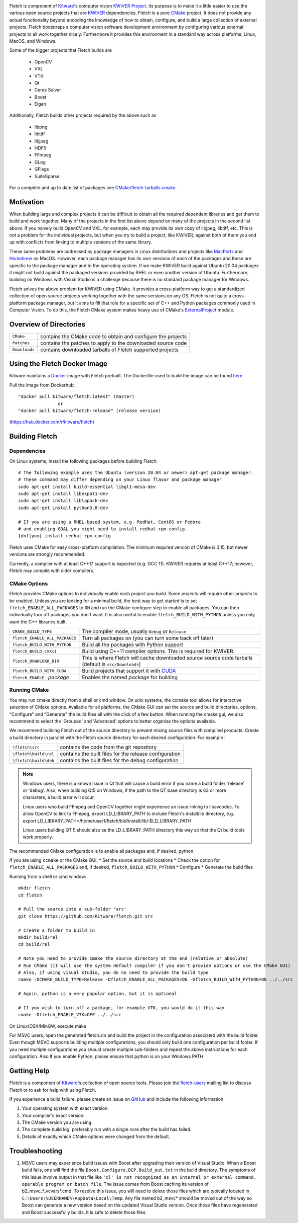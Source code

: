 .. image:: Doc/fletch_title.png
   :alt: Fletch

Fletch is component of Kitware_'s computer vision `KWIVER Project`_.
Its purpose is to make it a little easier to use the
various open source projects that are KWIVER_ dependencies.  Fletch is a
pure CMake_ project.  It does not provide any actual functionality beyond
encoding the knowledge of how to obtain, configure, and build a large
collection of external projects.  Fletch bootstraps a computer vision software
development environment by configuring various external projects to all work
together nicely.  Furthermore it provides this environment in a standard way
across platforms: Linux, MacOS, and Windows.

Some of the bigger projects that Fletch builds are

 - OpenCV
 - VXL
 - VTK
 - Qt
 - Ceres Solver
 - Boost
 - Eigen

Additionally, Fletch builds other projects required by the above such as

 - libpng
 - libtiff
 - libjpeg
 - HDF5
 - FFmpeg
 - GLog
 - GFlags
 - SuiteSparse

For a complete and up to date list of packages see `<CMake/fletch-tarballs.cmake>`_.


Motivation
==========

When building large and complex projects it can be difficult to obtain all
the required dependent libraries and get them to build and work together.
Many of the projects in the first list above depend on many of the projects
in the second list above.  If you naively build OpenCV and VXL, for example,
each may provide its own copy of libjpeg, libtiff, etc.  This is not a problem
for the individual projects, but when you try to build a project, like KWIVER,
against both of them you end up with conflicts from linking to multiple
versions of the same library.

These same problems are addressed by package managers in Linux distributions
and projects like `MacPorts <https://www.macports.org/>`_ and `Homebrew <https://brew.sh/>`_
on MacOS.  However, each package manager has
its own versions of each of the packages and these are specific to the package
manager and to the operating system.  If we make KWIVER build against Ubuntu
20.04 packages it might not build against the packaged versions provided by RHEL
or even another version of Ubuntu.  Furthermore, building on Windows with
Visual Studio is a challenge because there is no standard package manager
for Windows.

Fletch solves the above problem for KWIVER using CMake.  It provides a
cross-platform way to get a standardized collection of open source projects
working together with the same versions on any OS.  Fletch is not quite
a cross-platform package manager, but it aims to fill that role for a
specific set of C++ and Python packages commonly used in Computer Vision.
To do this, the Fletch CMake system makes heavy use of CMake's
`ExternalProject <https://cmake.org/cmake/help/latest/module/ExternalProject.html>`_ module.

Overview of Directories
=======================

============= ==================================================================
``CMake``     contains the CMake code to obtain and configure the projects
``Patches``   contains the patches to apply to the downloaded source code
``Downloads`` contains downloaded tarballs of Fletch supported projects
============= ==================================================================

Using the Fletch Docker Image
=============================

Kitware maintains a `Docker <https://www.docker.com/>`_ image with Fletch prebuilt.
The Dockerfile used to build the image can be found `here <dockerfile>`_

Pull the image from Dockerhub::

 "docker pull kitware/fletch:latest" (master)
                or
 "docker pull kitware/fletch:release" (release version)

(`https://hub.docker.com/r/kitware/fletch <https://hub.docker.com/r/kitware/fletch>`_)


Building Fletch
===============

Dependencies
------------

On Linux systems, install the following packages before building Fletch::

  # The following example uses the Ubuntu (version 20.04 or newer) apt-get package manager.
  # These command may differ depending on your Linux flavor and package manager
  sudo apt-get install build-essential libgl1-mesa-dev
  sudo apt-get install libexpat1-dev
  sudo apt-get install liblapack-dev
  sudo apt-get install python3.8-dev

  # If you are using a RHEL-based system, e.g. RedHat, CentOS or Fedora
  # and enabling GDAL you might need to install redhat-rpm-config.
  {dnf|yum} install redhat-rpm-config

Fletch uses CMake for easy cross-platform compilation. The
minimum required version of CMake is 3.15, but newer versions are strongly
recommended.

Currently, a compiler with at least C++17 support is expected (e.g. GCC 11).  KWIVER requires at least C++17; however, Fletch may compile with older compilers.

CMake Options
-------------

Fletch provides CMake options to individually enable each project you build.
Some projects will require other projects to be enabled.  Unless you are looking
for a minimal build, the best way to get started is to set
``fletch_ENABLE_ALL_PACKAGES`` to ``ON`` and run the CMake configure step to
enable all packages.  You can then individually turn off packages you don't
want.  It is also useful to enable ``fletch_BUILD_WITH_PYTHON`` unless you only
want the C++ libraries built.

============================== ====================================================
``CMAKE_BUILD_TYPE``           The compiler mode, usually ``Debug`` or ``Release``
``fletch_ENABLE_ALL_PACKAGES`` Turn all packages on
                               (you can turn some back off later)
``fletch_BUILD_WITH_PYTHON``   Build all the packages with Python support
``fletch_BUILD_CXX11``         Build using C++11 compiler options.
                               This is required for KWIVER.
``fletch_DOWNLOAD_DIR``        This is where Fletch will cache downloaded source
                               source code tarballs (default is ``src/Downloads``)
``fletch_BUILD_WITH_CUDA``     Build projects that support it with `CUDA <https://www.geforce.com/hardware/technology/cuda>`_
``fletch_ENABLE_`` *package*   Enables the named *package* for building
============================== ====================================================

Running CMake
-------------

You may run cmake directly from a shell or cmd window.
On unix systems, the ccmake tool allows for interactive selection of CMake options.
Available for all platforms, the CMake GUI can set the source and build directories, options,
"Configure" and "Generate" the build files all with the click of a few button.
When running the cmake gui, we also recommend to select the 'Grouped' and 'Advanced' options
to better organize the options available.

We recommend building Fletch out of the source directory to prevent mixing
source files with compiled products.  Create a build directory in parallel
with the Fletch source directory for each desired configuration. For example :

========================== ===================================================================
``\fletch\src``             contains the code from the git repository
``\fletch\build\rel``       contains the built files for the release configuration
``\fletch\build\deb``       contains the built files for the debug configuration
========================== ===================================================================


.. note::
   Windows users, there is a known issue in Qt that will cause a build error if you name a build folder 'release' or 'debug'.
   Also, when building Qt5 on Windows, if the path to the QT base directory is 63 or more characters, a build error will occur.

   Linux users who build FFmpeg and OpenCV together might experience an issue linking to libavcodec.
   To allow OpenCV to link to FFmpeg, export LD_LIBRARY_PATH to include Fletch's install/lib directory,
   e.g. export LD_LIBRARY_PATH=/home/user1/fletch/bld/install/lib/:$LD_LIBRARY_PATH

   Linux users building QT 5 should also se the LD_LIBRARY_PATH directory this way so that the Qt build tools work properly.

The recommended CMake configuration is to enable all packages and, if desired, python.

If you are using ``ccmake`` or the CMake GUI,
* Set the source and build locations
* Check the option for ``fletch_ENABLE_ALL_PACKAGES`` and, if desired, ``fletch_BUILD_WITH_PYTHON``
* Configure
* Generate the build files

Running from a shell or cmd window::

  mkdir fletch
  cd fletch

  # Pull the source into a sub-folder 'src'
  git clone https://github.com/Kitware/fletch.git src

  # Create a folder to build in
  mkdir build/rel
  cd build/rel

  # Note you need to provide cmake the source directory at the end (relative or absolute)
  # Run CMake (it will use the system default compiler if you don't provide options or use the CMake GUI)
  # Also, if using visual studio, you do no need to provide the build type
  cmake -DCMAKE_BUILD_TYPE=Release -Dfletch_ENABLE_ALL_PACKAGES=ON -Dfletch_BUILD_WITH_PYTHON=ON ../../src

  # Again, python is a very popular option, but it is optional

  # If you wish to turn off a package, for example VTK, you would do it this way
  cmake -Dfletch_ENABLE_VTK=OFF ../../src

On Linux/OSX/MinGW, execute make

For MSVC users, open the generated fletch.sln and build the project in the configuration associated with the build folder.
Even though MSVC supports building multiple configurations, you should only build one configuration per build folder.
If you need multiple configurations you should create multiple sub-folders and repeat the above instructions for each configuration.
Also If you enable Python, please ensure that python is on your Windows PATH

Getting Help
============

Fletch is a component of Kitware_'s collection of open source tools.
Please join the `fletch-users <http://public.kitware.com/mailman/listinfo/kwiver-users>`_
mailing list to discuss Fletch or to ask for help with using Fletch.

If you experience a build failure, please create an issue on
`GitHub <https://github.com/Kitware/fletch/issues>`_ and include the following information

1. Your operating system with exact version.
2. Your compiler's exact version.
3. The CMake version you are using.
4. The complete build log, preferably run with a single core after the build has failed.
5. Details of exactly which CMake options were changed from the default.


Troubleshooting
============

1. MSVC users may experience build issues with Boost after upgrading their version of Visual Studio.
   When a Boost build fails, one will find the file ``Boost.Configure.BCP.Build_out.txt`` in the build directory.
   The symptoms of this issue involve output in that file like ``'cl' is not recognized as an internal or external command,
   operable program or batch file``. The issue comes from Boost caching its version of b2_msvc_*_vcvars*.cmd.
   To resolve this issue, you will need to delete those files which are typically located in ``C:\Users\%USERNAME%\AppData\Local\Temp``.
   Any file named b2_msvc* should be moved out of the way so Boost can generate a new version based on the updated Visual Studio version.
   Once those files have regenerated and Boost successfully builds, it is safe to delete those files.



.. Appendix I: References
.. ======================

.. _CMake: http://www.cmake.org/
.. _`KWIVER Project`: http://www.kwiver.org/
.. _KWIVER: https://github.com/Kitware/kwiver
.. _Kitware: http://www.kitware.com/
